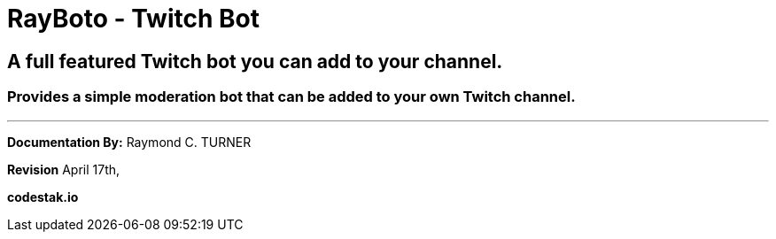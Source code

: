= RayBoto - Twitch Bot

== A full featured Twitch bot you can add to your channel.

=== Provides a simple moderation bot that can be added to your own Twitch channel.


---

**Documentation By:** Raymond C. TURNER

**Revision** April 17th, 

**codestak.io**
